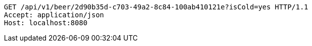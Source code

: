 [source,http,options="nowrap"]
----
GET /api/v1/beer/2d90b35d-c703-49a2-8c84-100ab410121e?isCold=yes HTTP/1.1
Accept: application/json
Host: localhost:8080

----